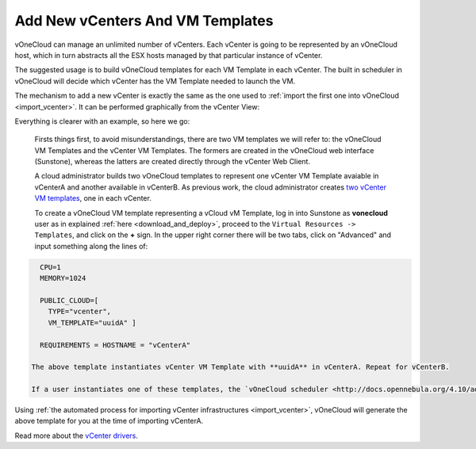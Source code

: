 .. _add_new_vcenter:

=================================
Add New vCenters And VM Templates
=================================

vOneCloud can manage an unlimited number of vCenters. Each vCenter is going to be represented by an vOneCloud host, which in turn abstracts all the ESX hosts managed by that particular instance of vCenter.

The suggested usage is to build vOneCloud templates for each VM Template in each vCenter. The built in scheduler in vOneCloud will decide which vCenter has the VM Template needed to launch the VM.

The mechanism to add a new vCenter is exactly the same as the one used to :ref:`import the first one into vOneCloud <import_vcenter>`. It can be performed graphically from the vCenter View:

.. image:: /images/add_new_vcenter.png
    :align: center

Everything is clearer with an example, so here we go:

  Firsts things first, to avoid misunderstandings, there are two VM templates we will refer to: the vOneCloud VM Templates and the vCenter VM Templates. The formers are created in the vOneCloud web interface (Sunstone), whereas the latters are created directly through the vCenter Web Client.

  A cloud administrator builds two vOneCloud templates to represent one vCenter VM Template avaiable in vCenterA and another available in vCenterB. As previous work, the cloud administrator creates `two vCenter VM templates <https://pubs.vmware.com/vsphere-50/index.jsp?topic=%2Fcom.vmware.vsphere.vm_admin.doc_50%2FGUID-40BC4243-E4FA-4A46-8C8B-F50D92C186ED.html>`__, one in each vCenter. 

  To create a vOneCloud VM template representing a vCloud vM Template, log in into Sunstone as **vonecloud** user as in explained :ref:`here <download_and_deploy>`, proceed to the ``Virtual Resources -> Templates``, and click on the **+** sign. In the upper right corner there will be two tabs, click on "Advanced" and input something along the lines of:

.. code::

    CPU=1
    MEMORY=1024

    PUBLIC_CLOUD=[
      TYPE="vcenter",
      VM_TEMPLATE="uuidA" ]

    REQUIREMENTS = HOSTNAME = "vCenterA"

  The above template instantiates vCenter VM Template with **uuidA** in vCenterA. Repeat for vCenterB.

  If a user instantiates one of these templates, the `vOneCloud scheduler <http://docs.opennebula.org/4.10/administration/references/schg.html>`__ will pick the right vCenter in which to instantiate the VM Template.

Using :ref:`the automated process for importing vCenter infrastructures <import_vcenter>`, vOneCloud will generate the above template for you at the time of importing vCenterA.

Read more about the `vCenter drivers <http://docs.opennebula.org/4.10/administration/virtualization/vcenterg.html>`__.

